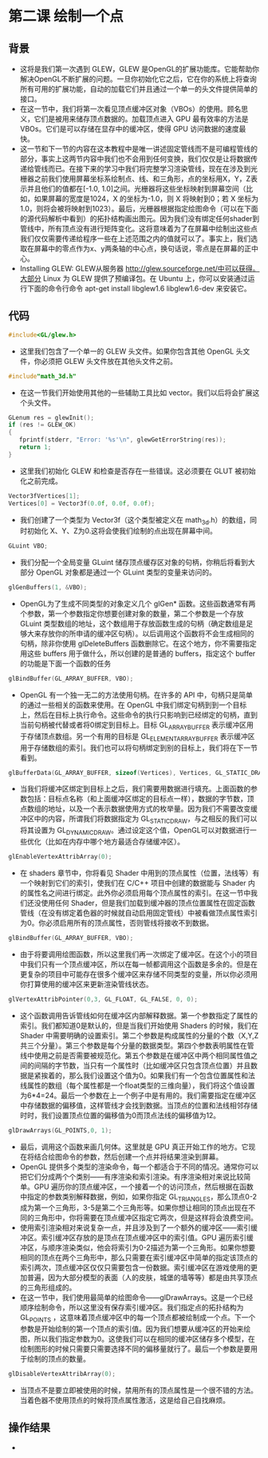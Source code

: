 * 第二课 绘制一个点
** 背景
- 这将是我们第一次遇到 GLEW，GLEW 是OpenGL的扩展功能库。它能帮助你解决OpenGL不断扩展的问题。一旦你初始化它之后，它在你的系统上将查询所有可用的扩展功能，自动的加载它们并且通过一个单一的头文件提供简单的接口。
- 在这一节中，我们将第一次看见顶点缓冲区对象（VBOs）的使用。顾名思义，它们是被用来储存顶点数据的。加载顶点进入 GPU 最有效率的方法是 VBOs。它们是可以存储在显存中的缓冲区，使得 GPU 访问数据的速度最快。
- 这一节和下一节的内容在这本教程中是唯一讲述固定管线而不是可编程管线的部分，事实上这两节内容中我们也不会用到任何变换，我们仅仅是让将数据传递给管线而已。在接下来的学习中我们将完整学习渲染管线，现在在涉及到光栅器之前我们使用屏幕坐标系绘制点、线、和三角形，点的坐标用X，Y，Z表示并且他们的值都在[-1.0, 1.0]之间。光栅器将这些坐标映射到屏幕空间（比如，如果屏幕的宽度是1024，X 的坐标为-1.0，则 X 将映射到0；若 X 坐标为1.0，则将会被将映射到1023）。最后，光栅器根据指定绘图命令（可以在下面的源代码解析中看到）的拓扑结构画出图元。因为我们没有绑定任何shader到管线中，所有顶点没有进行矩阵变化。这将意味着为了在屏幕中绘制出这些点我们仅仅需要传递给程序一些在上述范围之内的值就可以了。事实上，我们选取在屏幕中的零点作为x、y两条轴的中心点，换句话说，零点是在屏幕的正中心。
- Installing GLEW: GLEW从服务器 http://glew.sourceforge.net/中可以获得。大部分 Linux 为 GLEW 提供了预编译包。在 Ubuntu 上，你可以安装通过运行下面的命令行命令 apt-get install libglew1.6 libglew1.6-dev 来安装它。

** 代码
#+BEGIN_SRC C
#include<GL/glew.h>
#+END_SRC
- 这里我们包含了一个单一的 GLEW 头文件。如果你包含其他 OpenGL 头文件，你必须把 GLEW 头文件放在其他头文件之前。
#+BEGIN_SRC C
#include"math_3d.h"
#+END_SRC
- 在这一节我们开始使用其他的一些辅助工具比如 vector。我们以后将会扩展这个头文件。
#+BEGIN_SRC C
GLenum res = glewInit();
if (res != GLEW_OK)
{
   fprintf(stderr, "Error: '%s'\n", glewGetErrorString(res));
   return 1;
}
#+END_SRC
- 这里我们初始化 GLEW 和检查是否存在一些错误。这必须要在 GLUT 被初始化之前完成。
#+BEGIN_SRC C
Vector3fVertices[1];
Vertices[0] = Vector3f(0.0f, 0.0f, 0.0f);
#+END_SRC
- 我们创建了一个类型为 Vector3f（这个类型被定义在 math_3d.h）的数组，同时初始化 X、Y、Z为0.这将会使我们绘制的点出现在屏幕中间。
#+BEGIN_SRC C
GLuint VBO;
#+END_SRC
- 我们分配一个全局变量 GLuint 储存顶点缓存区对象的句柄，你稍后将看到大部分 OpenGL 对象都是通过一个 GLuint 类型的变量来访问的。
#+BEGIN_SRC C
glGenBuffers(1, &VBO);
#+END_SRC
- OpenGL为了生成不同类型的对象定义几个 glGen* 函数。这些函数通常有两个参数，第一个参数指定你想要创建对象的数量，第二个参数是一个存放 GLuint 类型数组的地址，这个数组用于存放函数生成的句柄（确定数组是足够大来存放你的所申请的缓冲区句柄）。以后调用这个函数将不会生成相同的句柄，除非你使用 glDeleteBuffers 函数删除它。在这个地方，你不需要指定用这些 buffers 用于做什么，所以创建的是普通的 buffers，指定这个 buffer 的功能是下面一个函数的任务
#+BEGIN_SRC C
glBindBuffer(GL_ARRAY_BUFFER, VBO);
#+END_SRC
- OpenGL 有一个独一无二的方法使用句柄。在许多的 API 中，句柄只是简单的通过一些相关的函数来使用。在 OpenGL 中我们绑定句柄到到一个目标上，然后在目标上执行命令。这些命令的执行只影响到已经绑定的句柄，直到当前句柄被代替或者将0绑定到目标上。目标 GL_ARRAY_BUFFER 表示缓冲区用于存储顶点数组。另一个有用的目标是 GL_ELEMENT_ARRAY_BUFFER 表示缓冲区用于存储数组的索引。我们也可以将句柄绑定到别的目标上，我们将在下一节看到。
#+BEGIN_SRC C
glBufferData(GL_ARRAY_BUFFER, sizeof(Vertices), Vertices, GL_STATIC_DRA);
#+END_SRC
- 当我们将缓冲区绑定到目标上之后，我们需要用数据进行填充。上面函数的参数包括：目标点名称（和上面缓冲区绑定的目标点一样），数据的字节数，顶点数组的地址，以及一个表示数据使用方式的枚举量。因为我们不需要改变缓冲区中的内容，所谓我们将数据指定为 GL_STATIC_DRAW，与之相反的我们可以将其设置为 GL_DYNAMIC_DRAW。通过设定这个值，OpenGL可以对数据进行一些优化（比如在内存中哪个地方最适合存储缓冲区）。
#+BEGIN_SRC C
glEnableVertexAttribArray(0);
#+END_SRC
- 在 shaders 章节中，你将看见 Shader 中用到的顶点属性（位置，法线等）有一个映射到它们的索引，使我们在 C/C++ 项目中创建的数据能与 Shader 内的属性名之间进行绑定。此外你必须启用每个顶点属性的索引。在这一节中我们还没使用任何 Shader，但是我们加载到缓冲器的顶点位置属性在固定函数管线（在没有绑定着色器的时候就自动启用固定管线）中被看做顶点属性索引为0。你必须启用所有的顶点属性，否则管线将接收不到数据。
#+BEGIN_SRC C
glBindBuffer(GL_ARRAY_BUFFER, VBO);
#+END_SRC
- 由于将要调用绘图函数，所以这里我们再一次绑定了缓冲区。在这个小的项目中我们只有一个顶点缓冲区，所以在每一帧都调用这个函数是多余的。但是在更复杂的项目中可能存在很多个缓冲区来存储不同类型的变量，所以你必须用你打算使用的缓冲区来更新渲染管线状态。
#+BEGIN_SRC C
glVertexAttribPointer(0,3, GL_FLOAT, GL_FALSE, 0, 0);
#+END_SRC
- 这个函数调用告诉管线如何在缓冲区内部解释数据。第一个参数指定了属性的索引。我们都知道0是默认的，但是当我们开始使用 Shaders 的时候，我们在 Shader 中需要明确的设置索引。第二个参数是构成属性的分量的个数（X,Y,Z共三个分量）。第三个参数是每个分量的数据类型。第四个参数表明属性在管线中使用之前是否需要被规范化。第五个参数是在缓冲区中两个相同属性值之间的间隔的字节数，当只有一个属性时（比如缓冲区只包含顶点位置）并且数据是紧挨着的，那么我们设置这个值为0。如果我们有一个包含位置属性和法线属性的数组（每个属性都是一个float类型的三维向量），我们将这个值设置为6*4=24。最后一个参数在上一个例子中是有用的。我们需要指定在缓冲区中存储数据的偏移值，这样管线才会找到数据。当顶点的位置和法线相邻存储时时，我们设置顶点位置的偏移值为0而顶点法线的偏移值为12。
#+BEGIN_SRC C
glDrawArrays(GL_POINTS,0, 1);
#+END_SRC
- 最后，调用这个函数来画几何体。这里就是 GPU 真正开始工作的地方。它现在将结合绘图命令的参数，然后创建一个点并将结果渲染到屏幕。
- OpenGL 提供多个类型的渲染命令，每一个都适合于不同的情况。通常你可以把它们分成两个个类别——有序渲染和索引渲染。有序渲染相对来说比较简单。GPU 遍历你的顶点缓冲区，一个接着一个的访问顶点，然后根据在函数中指定的参数类别解释数据，例如，如果你指定 GL_TRIANGLES，那么顶点0-2成为第一个三角形，3-5是第二个三角形等。如果你想让相同的顶点出现在不同的三角形中，你将需要在顶点缓冲区指定它两次，但是这样将会浪费空间。
- 使用索引渲染相对来说复杂一点，并且涉及到了一个额外的缓冲区——索引缓冲区。索引缓冲区存放的是顶点在顶点缓冲区中的索引值。GPU 遍历索引缓冲区，与顺序渲染类似，他会将索引为0-2描述为第一个三角形。如果你想要相同的顶点在两个三角形中，那么只需要在索引缓冲区中简单的指定该顶点的索引两次，顶点缓冲区仅仅只需要包含一份数据。索引缓冲区在游戏使用的更加普遍，因为大部分模型的表面（人的皮肤，城堡的墙等等）都是由共享顶点的三角形组成的。
- 在这一节中，我们使用最简单的绘图命令——glDrawArrays。这是一个已经顺序绘制命令，所以这里没有保存索引缓冲区。我们指定点的拓扑结构为 GL_POINTS ，这意味着顶点缓冲区中的每一个顶点都被绘制成一个点。下一个参数是开始绘制的第一个顶点的索引值。因为我们想要从缓冲区的开始来绘图，所以我们指定参数为0。这使我们可以在相同的缓冲区储存多个模型，在绘制图形的时候只需要只需要选择不同的偏移量就行了。最后一个参数是要用于绘制的顶点的数量。
#+BEGIN_SRC C
glDisableVertexAttribArray(0);
#+END_SRC
- 当顶点不是要立即被使用的时候，禁用所有的顶点属性是一个很不错的方法。当着色器不使用顶点的时候将顶点属性激活，这是给自己自找麻烦。

** 操作结果
- [[file:pictures/picture02.jpg]]
